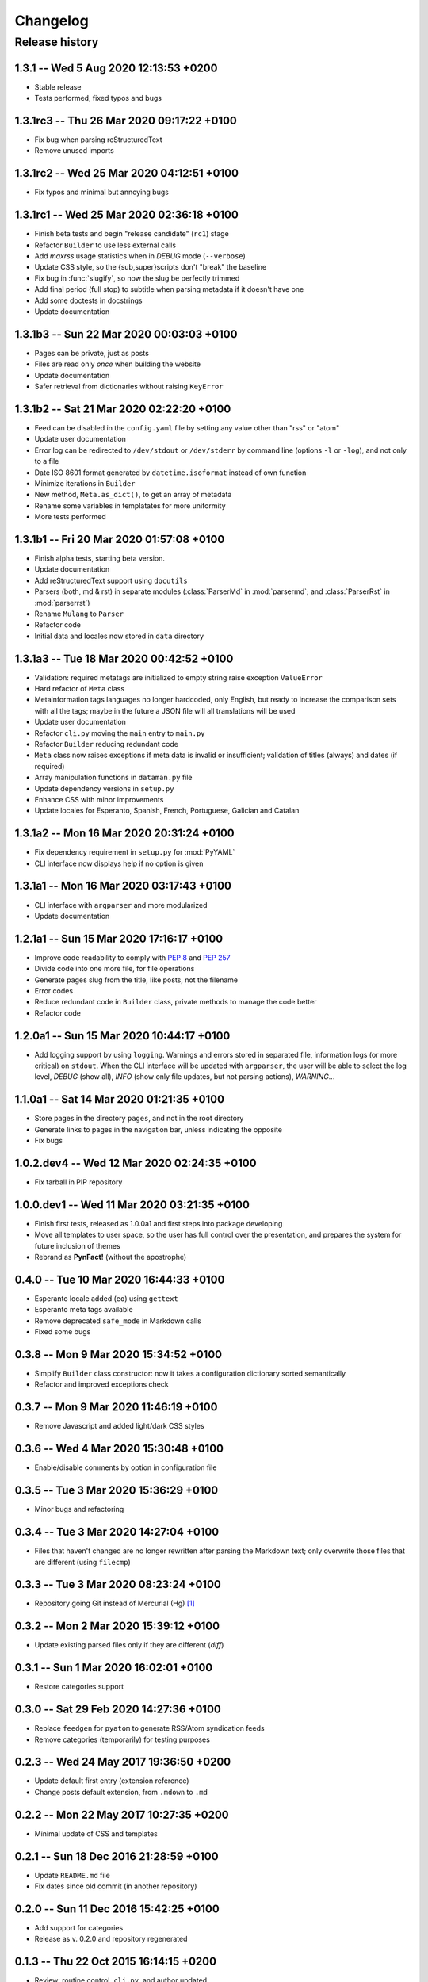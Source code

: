 #########
Changelog
#########

Release history
===============

1.3.1 -- Wed  5 Aug 2020 12:13:53 +0200
~~~~~~~~~~~~~~~~~~~~~~~~~~~~~~~~~~~~~~~

* Stable release
* Tests performed, fixed typos and bugs

1.3.1rc3 -- Thu 26 Mar 2020 09:17:22 +0100
~~~~~~~~~~~~~~~~~~~~~~~~~~~~~~~~~~~~~~~~~~

* Fix bug when parsing reStructuredText
* Remove unused imports

1.3.1rc2 -- Wed 25 Mar 2020 04:12:51 +0100
~~~~~~~~~~~~~~~~~~~~~~~~~~~~~~~~~~~~~~~~~~

* Fix typos and minimal but annoying bugs

1.3.1rc1 -- Wed 25 Mar 2020 02:36:18 +0100
~~~~~~~~~~~~~~~~~~~~~~~~~~~~~~~~~~~~~~~~~~

* Finish beta tests and begin "release candidate" (``rc1``) stage
* Refactor ``Builder`` to use less external calls
* Add *maxrss* usage statistics when in *DEBUG* mode (``--verbose``)
* Update CSS style, so the {sub,super}scripts don't "break" the baseline
* Fix bug in :func:`slugify`, so now the slug be perfectly trimmed
* Add final period (full stop) to subtitle when parsing metadata if it
  doesn't have one
* Add some doctests in docstrings
* Update documentation

1.3.1b3 -- Sun 22 Mar 2020 00:03:03 +0100
~~~~~~~~~~~~~~~~~~~~~~~~~~~~~~~~~~~~~~~~~

* Pages can be private, just as posts
* Files are read only *once* when building the website
* Update documentation
* Safer retrieval from dictionaries without raising ``KeyError``

1.3.1b2 -- Sat 21 Mar 2020 02:22:20 +0100
~~~~~~~~~~~~~~~~~~~~~~~~~~~~~~~~~~~~~~~~~

* Feed can be disabled in the ``config.yaml`` file by setting any value
  other than "rss" or "atom"
* Update user documentation
* Error log can be redirected to ``/dev/stdout`` or ``/dev/stderr`` by
  command line (options ``-l`` or ``-log``), and not only to a file
* Date ISO 8601 format generated by ``datetime.isoformat`` instead of
  own function
* Minimize iterations in ``Builder``
* New method, ``Meta.as_dict()``, to get an array of metadata
* Rename some variables in templatates for more uniformity
* More tests performed

1.3.1b1 -- Fri 20 Mar 2020 01:57:08 +0100
~~~~~~~~~~~~~~~~~~~~~~~~~~~~~~~~~~~~~~~~~

* Finish alpha tests, starting beta version.
* Update documentation
* Add reStructuredText support using ``docutils``
* Parsers (both, md & rst) in separate modules (:class:`ParserMd` in
  :mod:`parsermd`; and :class:`ParserRst` in :mod:`parserrst`)
* Rename ``Mulang`` to ``Parser``
* Refactor code
* Initial data and locales now stored in ``data`` directory

1.3.1a3 -- Tue 18 Mar 2020 00:42:52 +0100 
~~~~~~~~~~~~~~~~~~~~~~~~~~~~~~~~~~~~~~~~~

* Validation: required metatags are initialized to empty string raise
  exception ``ValueError``
* Hard refactor of ``Meta`` class
* Metainformation tags languages no longer hardcoded, only English, but
  ready to increase the comparison sets with all the tags; maybe in the
  future a JSON file will all translations will be used
* Update user documentation
* Refactor ``cli.py`` moving the ``main`` entry to ``main.py``
* Refactor ``Builder`` reducing redundant code
* ``Meta`` class now raises exceptions if meta data is invalid or
  insufficient; validation of titles (always) and dates (if required)
* Array manipulation functions in ``dataman.py`` file
* Update dependency versions in ``setup.py``
* Enhance CSS with minor improvements
* Update locales for Esperanto, Spanish, French, Portuguese, Galician
  and Catalan

1.3.1a2 -- Mon 16 Mar 2020 20:31:24 +0100
~~~~~~~~~~~~~~~~~~~~~~~~~~~~~~~~~~~~~~~~~

* Fix dependency requirement in ``setup.py`` for :mod:`PyYAML`
* CLI interface now displays help if no option is given

1.3.1a1 -- Mon 16 Mar 2020 03:17:43 +0100
~~~~~~~~~~~~~~~~~~~~~~~~~~~~~~~~~~~~~~~~~

* CLI interface with ``argparser`` and more modularized
* Update documentation

1.2.1a1 -- Sun 15 Mar 2020 17:16:17 +0100
~~~~~~~~~~~~~~~~~~~~~~~~~~~~~~~~~~~~~~~~~

* Improve code readability to comply with :PEP:`8` and :PEP:`257`
* Divide code into one more file, for file operations
* Generate pages slug from the title, like posts, not the filename
* Error codes
* Reduce redundant code in ``Builder`` class, private methods to manage
  the code better
* Refactor code

1.2.0a1 -- Sun 15 Mar 2020 10:44:17 +0100
~~~~~~~~~~~~~~~~~~~~~~~~~~~~~~~~~~~~~~~~~

* Add logging support by using ``logging``.  Warnings and errors stored
  in separated file, information logs (or more critical) on ``stdout``.
  When the CLI interface will be updated with ``argparser``, the user
  will be able to select the log level, *DEBUG* (show all), *INFO* (show
  only file updates, but not parsing actions), *WARNING*...

1.1.0a1 -- Sat 14 Mar 2020 01:21:35 +0100
~~~~~~~~~~~~~~~~~~~~~~~~~~~~~~~~~~~~~~~~~

* Store pages in the directory ``pages``, and not in the root directory
* Generate links to pages in the navigation bar, unless indicating the
  opposite
* Fix bugs

1.0.2.dev4 -- Wed 12 Mar 2020 02:24:35 +0100
~~~~~~~~~~~~~~~~~~~~~~~~~~~~~~~~~~~~~~~~~~~~

* Fix tarball in PIP repository

1.0.0.dev1 -- Wed 11 Mar 2020 03:21:35 +0100
~~~~~~~~~~~~~~~~~~~~~~~~~~~~~~~~~~~~~~~~~~~~

* Finish first tests, released as 1.0.0a1 and first steps into
  package developing
* Move all templates to user space, so the user has full
  control over the presentation, and prepares the system for future
  inclusion of themes
* Rebrand as **PynFact!** (without the apostrophe)

0.4.0 -- Tue 10 Mar 2020 16:44:33 +0100
~~~~~~~~~~~~~~~~~~~~~~~~~~~~~~~~~~~~~~~

* Esperanto locale added (``eo``) using ``gettext``
* Esperanto meta tags available
* Remove deprecated ``safe_mode`` in Markdown calls
* Fixed some bugs

0.3.8 -- Mon  9 Mar 2020 15:34:52 +0100
~~~~~~~~~~~~~~~~~~~~~~~~~~~~~~~~~~~~~~~

* Simplify ``Builder`` class constructor: now it takes a configuration
  dictionary sorted semantically
* Refactor and improved exceptions check

0.3.7 -- Mon  9 Mar 2020 11:46:19 +0100
~~~~~~~~~~~~~~~~~~~~~~~~~~~~~~~~~~~~~~~

* Remove Javascript and added light/dark CSS styles

0.3.6 -- Wed  4 Mar 2020 15:30:48 +0100
~~~~~~~~~~~~~~~~~~~~~~~~~~~~~~~~~~~~~~~

* Enable/disable comments by option in configuration file

0.3.5 -- Tue  3 Mar 2020 15:36:29 +0100
~~~~~~~~~~~~~~~~~~~~~~~~~~~~~~~~~~~~~~~

* Minor bugs and refactoring

0.3.4 -- Tue  3 Mar 2020 14:27:04 +0100
~~~~~~~~~~~~~~~~~~~~~~~~~~~~~~~~~~~~~~~

* Files that haven't changed are no longer rewritten after parsing the
  Markdown text; only overwrite those files that are different (using
  ``filecmp``)

0.3.3 -- Tue  3 Mar 2020 08:23:24 +0100
~~~~~~~~~~~~~~~~~~~~~~~~~~~~~~~~~~~~~~~

* Repository going Git instead of Mercurial (Hg) [#]_

0.3.2 -- Mon  2 Mar 2020 15:39:12 +0100
~~~~~~~~~~~~~~~~~~~~~~~~~~~~~~~~~~~~~~~

* Update existing parsed files only if they are different (*diff*)

0.3.1 -- Sun  1 Mar 2020 16:02:01 +0100
~~~~~~~~~~~~~~~~~~~~~~~~~~~~~~~~~~~~~~~

* Restore categories support

0.3.0 -- Sat 29 Feb 2020 14:27:36 +0100
~~~~~~~~~~~~~~~~~~~~~~~~~~~~~~~~~~~~~~~

* Replace ``feedgen`` for ``pyatom`` to generate RSS/Atom syndication
  feeds
* Remove categories (temporarily) for testing purposes

0.2.3 -- Wed 24 May 2017 19:36:50 +0200
~~~~~~~~~~~~~~~~~~~~~~~~~~~~~~~~~~~~~~~

* Update default first entry (extension reference)
* Change posts default extension, from ``.mdown`` to ``.md``

0.2.2 -- Mon 22 May 2017 10:27:35 +0200
~~~~~~~~~~~~~~~~~~~~~~~~~~~~~~~~~~~~~~~

* Minimal update of CSS and templates

0.2.1 -- Sun 18 Dec 2016 21:28:59 +0100
~~~~~~~~~~~~~~~~~~~~~~~~~~~~~~~~~~~~~~~

* Update ``README.md`` file
* Fix dates since old commit (in another repository)

0.2.0 -- Sun 11 Dec 2016 15:42:25 +0100
~~~~~~~~~~~~~~~~~~~~~~~~~~~~~~~~~~~~~~~

* Add support for categories
* Release as v. 0.2.0 and repository regenerated

0.1.3 -- Thu 22 Oct 2015 16:14:15 +0200
~~~~~~~~~~~~~~~~~~~~~~~~~~~~~~~~~~~~~~~

* Review: routine control, ``cli.py``, and author updated

0.1.2 -- Sat 22 Feb 2014 15:52:46 +0100
~~~~~~~~~~~~~~~~~~~~~~~~~~~~~~~~~~~~~~~

* Review: routine control
* Add locale support, including:

  * English
  * French
  * Spanish
  * Portuguese
  * Galician
  * Catalan

0.1.1 -- Sun  2 Jun 2013 16:23:48 +0200
~~~~~~~~~~~~~~~~~~~~~~~~~~~~~~~~~~~~~~~

* Fix bugs and correct code

0.1.0 -- Mon 22 Oct 2012 16:29:06 +0200
~~~~~~~~~~~~~~~~~~~~~~~~~~~~~~~~~~~~~~~

* *Py'nFact!* initial developing version using Python 3.6 (0.1.0)
* Default listen address: ``http://127.0.0.1:4000``


.. [#] There was no importation, no preservation of logs, or anything
       similar.  This is a personal project being developed just buy one
       person, so there was no need to import the entire Hg repository
       logs.

